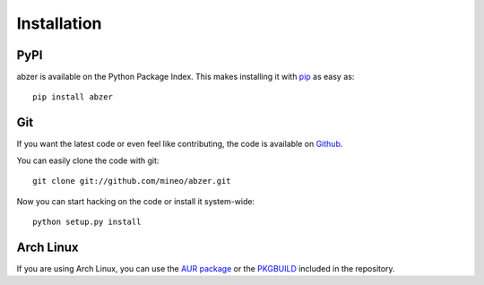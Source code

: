 Installation
============


PyPI
----

abzer is available on the Python Package Index. This makes installing
it with `pip <http://www.pip-installer.org>`_ as easy as::

    pip install abzer

Git
---

If you want the latest code or even feel like contributing, the code is
available on `Github <https://github.com/mineo/abzer>`_.

You can easily clone the code with git::

    git clone git://github.com/mineo/abzer.git

Now you can start hacking on the code or install it system-wide::

    python setup.py install

Arch Linux
----------

If you are using Arch Linux, you can use the `AUR package
<https://aur.archlinux.org/packages/abzer-git/>`_ or the `PKGBUILD
<https://github.com/mineo/abzer/blob/master/misc/PKGBUILD>`_ included in the
repository.
